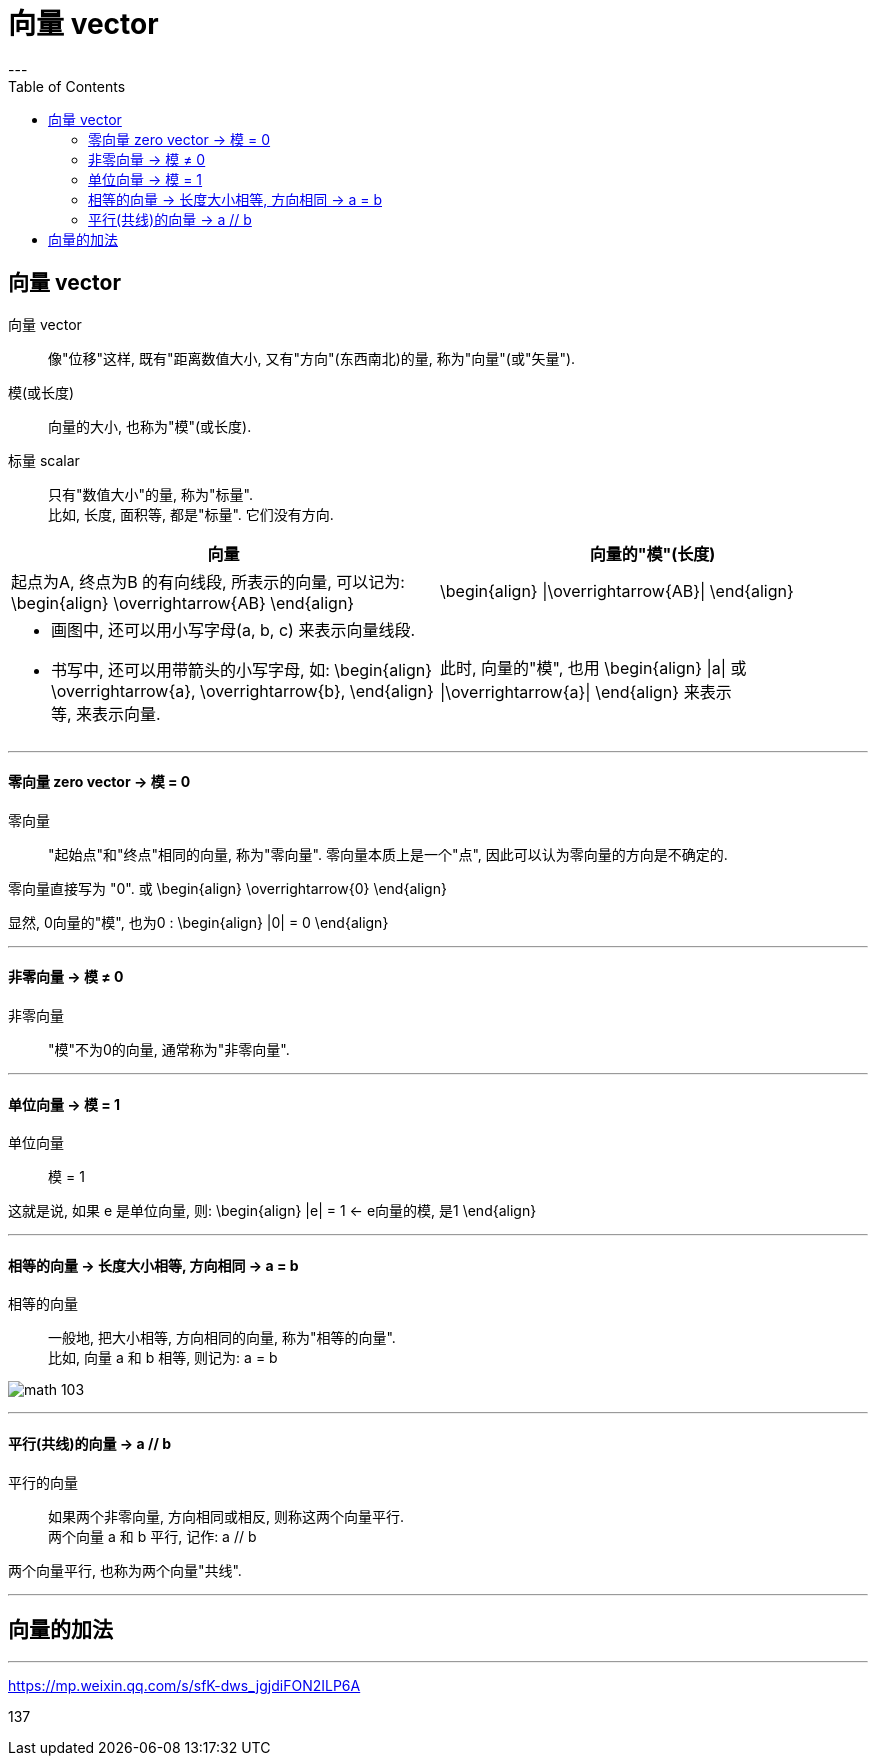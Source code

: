 
= 向量 vector
:toc:
---

== 向量 vector

向量 vector:: 像"位移"这样, 既有"距离数值大小, 又有"方向"(东西南北)的量, 称为"向量"(或"矢量").

模(或长度):: 向量的大小, 也称为"模"(或长度).

标量 scalar:: 只有"数值大小"的量, 称为"标量".  +
比如, 长度, 面积等, 都是"标量". 它们没有方向.


[cols="1a,1a"]
|===
|向量 |向量的"模"(长度)

|起点为A, 终点为B 的有向线段, 所表示的向量, 可以记为:
\begin{align}
\overrightarrow{AB}
\end{align}
|\begin{align}
\|\overrightarrow{AB}\|
\end{align}

|- 画图中, 还可以用小写字母(a, b, c) 来表示向量线段.

- 书写中, 还可以用带箭头的小写字母, 如:
\begin{align}
\overrightarrow{a},
\overrightarrow{b},
\end{align}
等, 来表示向量.

|此时, 向量的"模", 也用
\begin{align}
\|a\| 或 \|\overrightarrow{a}\|
\end{align}
来表示
|===

---

==== 零向量 zero vector -> 模 = 0

零向量:: "起始点"和"终点"相同的向量, 称为"零向量". 零向量本质上是一个"点", 因此可以认为零向量的方向是不确定的.

零向量直接写为 "0". 或
\begin{align}
\overrightarrow{0}
\end{align}

显然, 0向量的"模", 也为0 :
\begin{align}
|0| = 0
\end{align}

---

==== 非零向量 -> 模 ≠ 0

非零向量:: "模"不为0的向量, 通常称为"非零向量".

---


==== 单位向量 -> 模 = 1

单位向量:: 模 = 1

这就是说, 如果 e 是单位向量, 则:
\begin{align}
|e| = 1 <- e向量的模, 是1
\end{align}

---

==== 相等的向量 -> 长度大小相等, 方向相同 ->  a = b

相等的向量:: 一般地, 把大小相等, 方向相同的向量, 称为"相等的向量". +
比如, 向量 a 和 b 相等, 则记为: a = b

image:img_math/math_103.png[]

---

==== 平行(共线)的向量 ->  a // b

平行的向量:: 如果两个非零向量, 方向相同或相反, 则称这两个向量平行. +
两个向量 a 和 b 平行, 记作: a // b

两个向量平行, 也称为两个向量"共线".

---

== 向量的加法






---



https://mp.weixin.qq.com/s/sfK-dws_jgjdiFON2ILP6A

137
